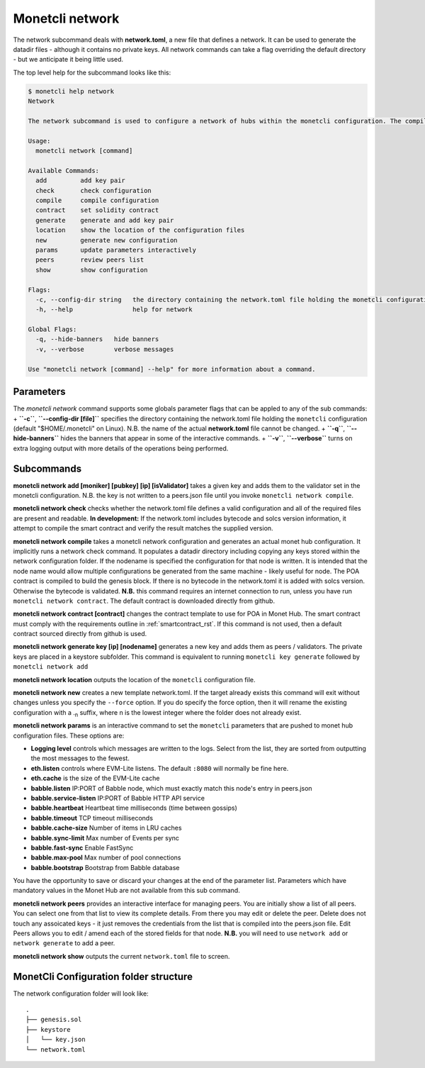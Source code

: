 .. _network_rst:

Monetcli network
================


The network subcommand deals with **network.toml**, a new file that
defines a network. It can be used to generate the datadir files -
although it contains no private keys. All network commands can take a
flag overriding the default directory - but we anticipate it being
little used.

The top level help for the subcommand looks like this:

.. code:: bash

    $ monetcli help network
    Network
            
    The network subcommand is used to configure a network of hubs within the monetcli configuration. The compile option builds the genesis file and pushes it to a monetd configuration. The commands available from the network command are sequenced in the wizard, testnet and testjoin commands.

    Usage:
      monetcli network [command]

    Available Commands:
      add         add key pair
      check       check configuration
      compile     compile configuration
      contract    set solidity contract
      generate    generate and add key pair
      location    show the location of the configuration files
      new         generate new configuration
      params      update parameters interactively
      peers       review peers list
      show        show configuration

    Flags:
      -c, --config-dir string   the directory containing the network.toml file holding the monetcli configuration (default "/home/jon/.monetcli")
      -h, --help                help for network

    Global Flags:
      -q, --hide-banners   hide banners
      -v, --verbose        verbose messages

    Use "monetcli network [command] --help" for more information about a command.

Parameters
~~~~~~~~~~

The *monetcli network* command supports some globals parameter flags
that can be appled to any of the sub commands: + **``-c``**,
**``--config-dir [file]``** specifies the directory containing the
network.toml file holding the ``monetcli`` configuration (default
"$HOME/.monetcli" on Linux). N.B. the name of the actual
**network.toml** file cannot be changed. + **``-q``**,
**``--hide-banners``** hides the banners that appear in some of the
interactive commands. + **``-v``**, **``--verbose``** turns on extra
logging output with more details of the operations being performed.

Subcommands
~~~~~~~~~~~

**monetcli network add [moniker] [pubkey] [ip] [isValidator]** takes a
given key and adds them to the validator set in the monetcli
configuration. N.B. the key is not written to a peers.json file until
you invoke ``monetcli network compile``.

**monetcli network check** checks whether the network.toml file defines
a valid configuration and all of the required files are present and
readable. **In development:** If the network.toml includes bytecode and
solcs version information, it attempt to compile the smart contract and
verify the result matches the supplied version.

**monetcli network compile** takes a monetcli network configuration and
generates an actual monet hub configuration. It implicitly runs a
network check command. It populates a datadir directory including
copying any keys stored within the network configuration folder. If the
nodename is specified the configuration for that node is written. It is
intended that the node name would allow multiple configurations be
generated from the same machine - likely useful for node. The POA
contract is compiled to build the genesis block. If there is no bytecode
in the network.toml it is added with solcs version. Otherwise the
bytecode is validated. **N.B.** this command requires an internet
connection to run, unless you have run ``monetcli network contract``.
The default contract is downloaded directly from github.

**monetcli network contract [contract]** changes the contract template
to use for POA in Monet Hub. The smart contract must comply with the
requirements outline in :ref:`smartcontract_rst`. If this
command is not used, then a default contract sourced directly from
github is used.

**monetcli network generate key [ip] [nodename]** generates a new key
and adds them as peers / validators. The private keys are placed in a
keystore subfolder. This command is equivalent to running
``monetcli key generate`` followed by ``monetcli network add``

**monetcli network location** outputs the location of the ``monetcli``
configuration file.

**monetcli network new** creates a new template network.toml. If the
target already exists this command will exit without changes unless you
specify the ``--force`` option. If you do specify the force option, then
it will rename the existing configuration with a .\ :sub:`n` suffix,
where n is the lowest integer where the folder does not already exist.

**monetcli network params** is an interactive command to set the
``monetcli`` parameters that are pushed to monet hub configuration
files. These options are:

-  **Logging level** controls which messages are written to the logs.
   Select from the list, they are sorted from outputting the most
   messages to the fewest.
-  **eth.listen** controls where EVM-Lite listens. The default ``:8080``
   will normally be fine here.
-  **eth.cache** is the size of the EVM-Lite cache
-  **babble.listen** IP:PORT of Babble node, which must exactly match
   this node's entry in peers.json
-  **babble.service-listen** IP:PORT of Babble HTTP API service
-  **babble.heartbeat** Heartbeat time milliseconds (time between
   gossips)
-  **babble.timeout** TCP timeout milliseconds
-  **babble.cache-size** Number of items in LRU caches
-  **babble.sync-limit** Max number of Events per sync
-  **babble.fast-sync** Enable FastSync
-  **babble.max-pool** Max number of pool connections
-  **babble.bootstrap** Bootstrap from Babble database

You have the opportunity to save or discard your changes at the end of
the parameter list. Parameters which have mandatory values in the Monet
Hub are not available from this sub command.

**monetcli network peers** provides an interactive interface for
managing peers. You are initially show a list of all peers. You can
select one from that list to view its complete details. From there you
may edit or delete the peer. Delete does not touch any assoicated keys -
it just removes the credentials from the list that is compiled into the
peers.json file. Edit Peers allows you to edit / amend each of the
stored fields for that node. **N.B.** you will need to use
``network add`` or ``network generate`` to add a peer.

**monetcli network show** outputs the current ``network.toml`` file to
screen.

MonetCli Configuration folder structure
~~~~~~~~~~~~~~~~~~~~~~~~~~~~~~~~~~~~~~~

The network configuration folder will look like:

::

    .
    ├── genesis.sol
    ├── keystore
    │   └── key.json
    └── network.toml

